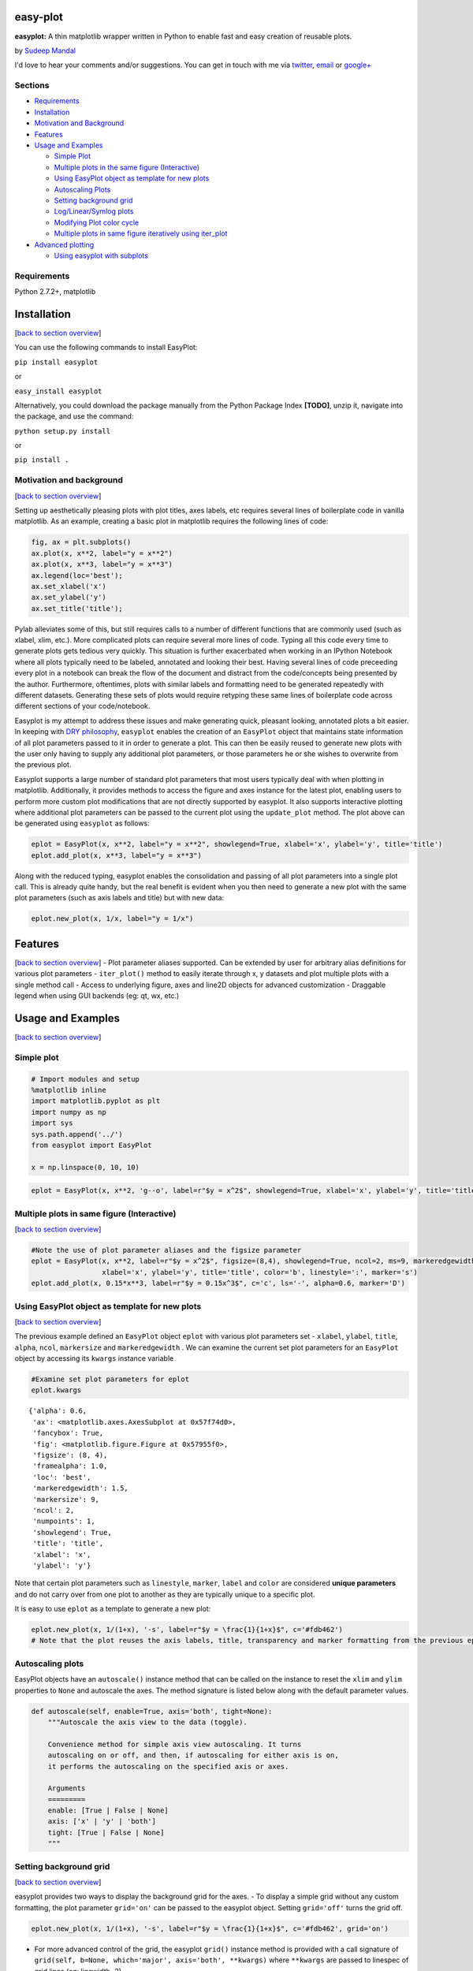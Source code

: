 
easy-plot
=========

**easyplot:** A thin matplotlib wrapper written in Python to enable fast
and easy creation of reusable plots.

by `Sudeep Mandal <http://www.sudeepmandal.com>`__

.. raw:: html

   <hr>

I'd love to hear your comments and/or suggestions. You can get in touch
with me via `twitter <https://twitter.com/hamsterhuey>`__,
`email <mailto:sudeepmandal@gmail.com>`__ or
`google+ <https://plus.google.com/u/0/105292596991480463202/>`__

.. raw:: html

   <hr>



Sections
--------

-  `Requirements <#requirements>`__
-  `Installation <#installation>`__
-  `Motivation and Background <#motivation>`__
-  `Features <#features>`__
-  `Usage and Examples <#usage>`__

   -  `Simple Plot <#simple_plot>`__
   -  `Multiple plots in the same figure
      (Interactive) <#multiple_plots>`__
   -  `Using EasyPlot object as template for new
      plots <#easyplot_template>`__
   -  `Autoscaling Plots <#autoscale>`__
   -  `Setting background grid <#grid>`__
   -  `Log/Linear/Symlog plots <#log_linear_scale>`__
   -  `Modifying Plot color cycle <#colorcycle>`__
   -  `Multiple plots in same figure iteratively using
      iter\_plot <#iter_plot>`__

-  `Advanced plotting <#advanced_plotting>`__

   -  `Using easyplot with subplots <#subplots>`__



Requirements
------------

Python 2.7.2+, matplotlib





Installation
============

[`back to section overview <#sections>`__\ ]

You can use the following commands to install EasyPlot:

``pip install easyplot``

or

``easy_install easyplot``

Alternatively, you could download the package manually from the Python
Package Index **[TODO]**, unzip it, navigate into the package, and use
the command:

``python setup.py install``

or

``pip install .``

Motivation and background
-------------------------

[`back to section overview <#sections>`__\ ]

Setting up aesthetically pleasing plots with plot titles, axes labels,
etc requires several lines of boilerplate code in vanilla matplotlib. As
an example, creating a basic plot in matplotlib requires the following
lines of code:

.. code:: python

    fig, ax = plt.subplots()
    ax.plot(x, x**2, label="y = x**2")
    ax.plot(x, x**3, label="y = x**3")
    ax.legend(loc='best');
    ax.set_xlabel('x')
    ax.set_ylabel('y')
    ax.set_title('title');

Pylab alleviates some of this, but still requires calls to a number of
different functions that are commonly used (such as xlabel, xlim, etc.).
More complicated plots can require several more lines of code. Typing
all this code every time to generate plots gets tedious very quickly.
This situation is further exacerbated when working in an IPython
Notebook where all plots typically need to be labeled, annotated and
looking their best. Having several lines of code preceeding every plot
in a notebook can break the flow of the document and distract from the
code/concepts being presented by the author. Furthermore, oftentimes,
plots with similar labels and formatting need to be generated repeatedly
with different datasets. Generating these sets of plots would require
retyping these same lines of boilerplate code across different sections
of your code/notebook.

Easyplot is my attempt to address these issues and make generating
quick, pleasant looking, annotated plots a bit easier. In keeping with
`DRY
philosophy <http://en.wikipedia.org/wiki/Don%27t_repeat_yourself>`__,
``easyplot`` enables the creation of an ``EasyPlot`` object that
maintains state information of all plot parameters passed to it in order
to generate a plot. This can then be easily reused to generate new plots
with the user only having to supply any additional plot parameters, or
those parameters he or she wishes to overwrite from the previous plot.

Easyplot supports a large number of standard plot parameters that most
users typically deal with when plotting in matplotlib. Additionally, it
provides methods to access the figure and axes instance for the latest
plot, enabling users to perform more custom plot modifications that are
not directly supported by easyplot. It also supports interactive
plotting where additional plot parameters can be passed to the current
plot using the ``update_plot`` method. The plot above can be generated
using ``easyplot`` as follows:

.. code:: python

    eplot = EasyPlot(x, x**2, label="y = x**2", showlegend=True, xlabel='x', ylabel='y', title='title')
    eplot.add_plot(x, x**3, label="y = x**3")

Along with the reduced typing, easyplot enables the consolidation and
passing of all plot parameters into a single plot call. This is already
quite handy, but the real benefit is evident when you then need to
generate a new plot with the same plot parameters (such as axis labels
and title) but with new data:

.. code:: python

    eplot.new_plot(x, 1/x, label="y = 1/x")



Features
========

[`back to section overview <#sections>`__\ ] - Plot parameter aliases
supported. Can be extended by user for arbitrary alias definitions for
various plot parameters - ``iter_plot()`` method to easily iterate
through x, y datasets and plot multiple plots with a single method call
- Access to underlying figure, axes and line2D objects for advanced
customization - Draggable legend when using GUI backends (eg: qt, wx,
etc.)



Usage and Examples
==================

[`back to section overview <#sections>`__\ ]



Simple plot
-----------

.. code:: python

    # Import modules and setup
    %matplotlib inline
    import matplotlib.pyplot as plt
    import numpy as np
    import sys
    sys.path.append('../')
    from easyplot import EasyPlot
    
    x = np.linspace(0, 10, 10)
.. code:: python

    eplot = EasyPlot(x, x**2, 'g--o', label=r"$y = x^2$", showlegend=True, xlabel='x', ylabel='y', title='title', fontsize=14)


.. image:: images%5Ceasyplot_docs_16_0.png




Multiple plots in same figure (Interactive)
-------------------------------------------

[`back to section overview <#sections>`__\ ]

.. code:: python

    #Note the use of plot parameter aliases and the figsize parameter
    eplot = EasyPlot(x, x**2, label=r"$y = x^2$", figsize=(8,4), showlegend=True, ncol=2, ms=9, markeredgewidth=1.5,
                     xlabel='x', ylabel='y', title='title', color='b', linestyle=':', marker='s')
    eplot.add_plot(x, 0.15*x**3, label=r"$y = 0.15x^3$", c='c', ls='-', alpha=0.6, marker='D')


.. image:: images%5Ceasyplot_docs_19_0.png




Using EasyPlot object as template for new plots
-----------------------------------------------

[`back to section overview <#sections>`__\ ]

The previous example defined an ``EasyPlot`` object ``eplot`` with
various plot parameters set - ``xlabel``, ``ylabel``, ``title``,
``alpha``, ``ncol``, ``markersize`` and ``markeredgewidth`` . We can
examine the current set plot parameters for an ``EasyPlot`` object by
accessing its ``kwargs`` instance variable

.. code:: python

    #Examine set plot parameters for eplot
    eplot.kwargs



.. parsed-literal::

    {'alpha': 0.6,
     'ax': <matplotlib.axes.AxesSubplot at 0x57f74d0>,
     'fancybox': True,
     'fig': <matplotlib.figure.Figure at 0x57955f0>,
     'figsize': (8, 4),
     'framealpha': 1.0,
     'loc': 'best',
     'markeredgewidth': 1.5,
     'markersize': 9,
     'ncol': 2,
     'numpoints': 1,
     'showlegend': True,
     'title': 'title',
     'xlabel': 'x',
     'ylabel': 'y'}



Note that certain plot parameters such as ``linestyle``, ``marker``,
``label`` and ``color`` are considered **unique parameters** and do not
carry over from one plot to another as they are typically unique to a
specific plot.

It is easy to use ``eplot`` as a template to generate a new plot:

.. code:: python

    eplot.new_plot(x, 1/(1+x), '-s', label=r"$y = \frac{1}{1+x}$", c='#fdb462')
    # Note that the plot reuses the axis labels, title, transparency and marker formatting from the previous eplot template


.. image:: images%5Ceasyplot_docs_24_0.png




Autoscaling plots
-----------------

EasyPlot objects have an ``autoscale()`` instance method that can be
called on the instance to reset the ``xlim`` and ``ylim`` properties to
``None`` and autoscale the axes. The method signature is listed below
along with the default parameter values.

.. code:: python

    def autoscale(self, enable=True, axis='both', tight=None):
        """Autoscale the axis view to the data (toggle).

        Convenience method for simple axis view autoscaling. It turns 
        autoscaling on or off, and then, if autoscaling for either axis is on,
        it performs the autoscaling on the specified axis or axes.

        Arguments
        =========
        enable: [True | False | None]
        axis: ['x' | 'y' | 'both']
        tight: [True | False | None]
        """



Setting background grid
-----------------------

[`back to section overview <#sections>`__\ ]

easyplot provides two ways to display the background grid for the axes.
- To display a simple grid without any custom formatting, the plot
parameter ``grid='on'`` can be passed to the easyplot object. Setting
``grid='off'`` turns the grid off.

.. code:: python

    eplot.new_plot(x, 1/(1+x), '-s', label=r"$y = \frac{1}{1+x}$", c='#fdb462', grid='on')


.. image:: images%5Ceasyplot_docs_29_0.png


-  For more advanced control of the grid, the easyplot ``grid()``
   instance method is provided with a call signature of
   ``grid(self, b=None, which='major', axis='both', **kwargs)`` where
   ``**kwargs`` are passed to linespec of grid lines (eg: linewidth=2)

.. code:: python

    eplot.new_plot(x, 1/(1+x), '-s', label=r"$y = \frac{1}{1+x}$", c='#fdb462')
    eplot.grid(which='major', axis='x', linewidth=2, linestyle='--', color='b', alpha=0.5)
    eplot.grid(which='major', axis='y', linewidth=2, linestyle='-', color='0.85', alpha=0.5)


.. image:: images%5Ceasyplot_docs_31_0.png




Log/Linear/Symlog plots
-----------------------

[`back to section overview <#sections>`__\ ]

Plot parameters ``xscale`` and ``yscale`` can be passed to easyplot
instances with any of the following values:
``['linear'|'log'|'symlog']``

.. code:: python

    eplot.new_plot(x, 1/(1+x), '-s', label=r"$y = \frac{1}{1+x}$", c='#fdb462', yscale='log')
    eplot.grid(which='minor', axis='both')


.. image:: images%5Ceasyplot_docs_34_0.png




Modifying Plot color cycle
--------------------------

[`back to section overview <#sections>`__\ ]

easyplot provides the ``colorcycle`` plot parameter to specify the plot
color cycle. If the ``colorcycle`` parameter is passed with every
``add_plot`` command, it will result in all plots using the first color
of ``colorcycle``. To avoid this, the ``colorcycle`` parameter should be
set as shown below, prior to adding plots to the ``EasyPlot`` instance.

.. code:: python

    # Setup
    colors = ["#66c2a5","#fc8d62","#8da0cb","#e78ac3","#a6d854","#ffd92f","#e5c494","#b3b3b3"] #Colorbrewer colors
    x = np.linspace(0,10,200)
    
    # Demo of color cycle
    # Note the use of EasyPlot constructor with no x,y data to initialize colorcycle prior to adding plots to the figure
    sinplot = EasyPlot(xlabel=r'$\sin (3\pi x/L)$', ylabel='$Amplitude$', fontsize=16, colorcycle=colors, figsize=(10,5))
    
    for index, color in enumerate(colors):
        sinplot.add_plot(x, np.sin(3*np.pi*x/10 + index*np.pi/8), lw=2)


.. image:: images%5Ceasyplot_docs_37_0.png




Multiple plots in same figure iteratively using iter\_plot
----------------------------------------------------------

[`back to section overview <#sections>`__\ ]

``EasyPlot`` objects have a very useful ``iter_plot()`` method to
iterate through ``x``, ``y`` data stored in dictionaries or 2D arrays
and plot them in a figure using a single method call to ``iter_plot``.
The method signature of ``iter_plot`` is as follows:

.. code:: python

    def iter_plot(self, x, y, mode='dict', **kwargs):
        """
        Plot multiple plots by iterating through x, y and parameter lists

        Arguments:
        ==========
          x : x values. 1D List/Array, Dictionary or Numpy 2D Array
          y : y values. Dictionary or Numpy 2D Array
          mode : y, labels and other parameters should either be a Dictionary
                 or a 2D/1D Numpy array where each value/row/element corresponds to a single plot
                 ['dict'|'numpy']
          **kwargs : Plot params as defined in __init__ documentation.
             Params can either be:
               scalars (same value applied to all plots),
               dictionaries (mode='dict', key[val] value applies to each plot)
               1D Lists/Numpy Arrays (mode='numpy', param[index] applies to each
               plot)
        """

The examples below demonstrate the use of ``iter_plot`` to generate
multiple plots from a dataset using both ``mode`` settings, i.e.,
``mode='dict'`` and ``mode='numpy'``. Note that single value plot
parameters that are passed to ``iter_plot`` (such as ``linewidth``) are
applied to all plots in the figure.

.. code:: python

    # Setup the x, y data and plot parameters for both modes
    x = np.linspace(0, 10, 11)
    dict_keys = ['x2', 'x3', 'x4']
    labels_list = ['$y = x^2$', '$y = 0.1x^3$', '$y = 0.01x^4$']
    markers_list = ['s', 'o', 'D']
    linestyle_list = ['-', '--', ':']
    y_dict, marker_dict, labels_dict, linestyle_dict = {}, {}, {}, {}
    y_numpy = np.empty((len(dict_keys), x.shape[0]))
    for ind, key in enumerate(dict_keys):
        marker_dict[key] = markers_list[ind]
        labels_dict[key] = labels_list[ind]
        linestyle_dict[key] = linestyle_list[ind]
        y_dict[key] = (0.1**ind)*x**(ind+2)
        y_numpy[ind][:] = (0.1**ind)*x**(ind+2)
        
.. code:: python

    # Demonstrate iter_plot using mode='dict'
    eplot = EasyPlot(xlabel=r'$x$', ylabel='$y$', fontsize=16, colorcycle=["#66c2a5","#fc8d62","#8da0cb"], figsize=(8,5))
    eplot.iter_plot(x, y_dict, linestyle=linestyle_dict, marker=marker_dict, label=labels_dict, 
                    linewidth=3, ms=10, showlegend=True, grid='on')


.. image:: images%5Ceasyplot_docs_41_0.png


.. code:: python

    # Demonstrate iter_plot using mode='numpy'
    eplot = EasyPlot(xlabel=r'$x$', ylabel='$y$', fontsize=16, colorcycle=["#66c2a5","#fc8d62","#8da0cb"], figsize=(8,5))
    eplot.iter_plot(x, y_numpy, mode='numpy', linestyle=linestyle_list, marker=markers_list, 
                    label=labels_list, linewidth=3, ms=10, showlegend=True, grid='on')


.. image:: images%5Ceasyplot_docs_42_0.png




Advanced plotting
=================

[`back to section overview <#sections>`__\ ]

easyplot objects provide access to their ``figure`` and ``axes`` objects
via the ``get_figure()`` and ``get_axes()`` methods. These methods can
be used in conjunction with regular object oriented matplotlib plotting
methods (for example the set and get methods on the axes object) to
build more complex and elaborate plots as shown in the examples below.
The ``line_list`` instance variable can also be accessed to obtain a
list of ``Line2D`` items corresponding to the plots in the figure. These
can also then be manipulated externally using standard matplotlib
methods. **The ``redraw()`` method must be called on the easyplot object
after any manipulation of the axes and figure objects in order to update
the plot display with the latest changes.**



Using easyplot with subplots
----------------------------

[`back to section overview <#sections>`__\ ]

To create figures with subplots while taking advantage of an easyplot
instance, the axes and figure can be created by the user using
``pyplot.subplots``, ``gridspec`` or other common methods. The reference
to the figure and and one of the subplot axes can be passed to the
easyplot instance method - ``new_plot()`` to obtain the desired results
as demonstrated below.

.. code:: python

    # Reuses sinplot template from one of the previous examples for labels, linewidth and fontsize
    x = np.linspace(0, 10, 200)
    fig, axes = plt.subplots(2, 1, figsize=(10,6)) # Create fig and axes for subplots externally
    sinplot.new_plot(x, np.sin(3*np.pi*x/10 + np.pi/8), fig=fig, ax=axes[0], color="#fc8d62") 
    sinplot.new_plot(x, np.sin(3*np.pi*x/10 + 9*np.pi/8), fig=fig, ax=axes[1], color="#66c2a5")
    fig.set_tight_layout(True)


.. image:: images%5Ceasyplot_docs_47_0.png


